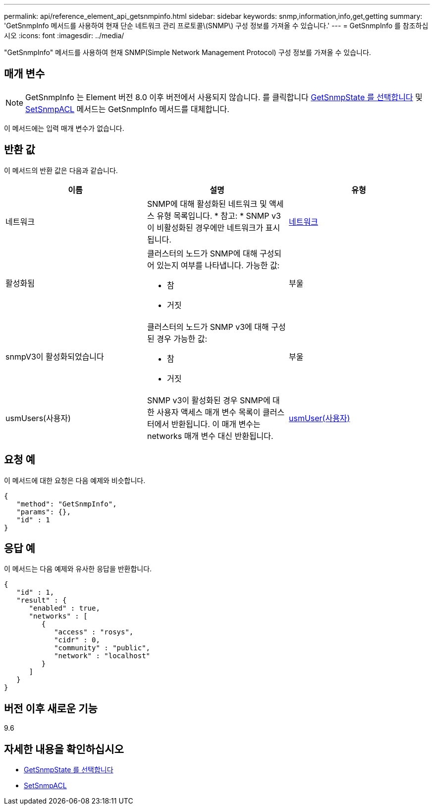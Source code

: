 ---
permalink: api/reference_element_api_getsnmpinfo.html 
sidebar: sidebar 
keywords: snmp,information,info,get,getting 
summary: 'GetSnmpInfo 메서드를 사용하여 현재 단순 네트워크 관리 프로토콜\(SNMP\) 구성 정보를 가져올 수 있습니다.' 
---
= GetSnmpInfo 를 참조하십시오
:icons: font
:imagesdir: ../media/


[role="lead"]
"GetSnmpInfo" 메서드를 사용하여 현재 SNMP(Simple Network Management Protocol) 구성 정보를 가져올 수 있습니다.



== 매개 변수


NOTE: GetSnmpInfo 는 Element 버전 8.0 이후 버전에서 사용되지 않습니다. 를 클릭합니다 xref:reference_element_api_getsnmpstate.adoc[GetSnmpState 를 선택합니다] 및 xref:reference_element_api_setsnmpacl.adoc[SetSnmpACL] 메서드는 GetSnmpInfo 메서드를 대체합니다.

이 메서드에는 입력 매개 변수가 없습니다.



== 반환 값

이 메서드의 반환 값은 다음과 같습니다.

|===
| 이름 | 설명 | 유형 


 a| 
네트워크
 a| 
SNMP에 대해 활성화된 네트워크 및 액세스 유형 목록입니다. * 참고: * SNMP v3이 비활성화된 경우에만 네트워크가 표시됩니다.
 a| 
xref:reference_element_api_network_snmp.adoc[네트워크]



 a| 
활성화됨
 a| 
클러스터의 노드가 SNMP에 대해 구성되어 있는지 여부를 나타냅니다. 가능한 값:

* 참
* 거짓

 a| 
부울



 a| 
snmpV3이 활성화되었습니다
 a| 
클러스터의 노드가 SNMP v3에 대해 구성된 경우 가능한 값:

* 참
* 거짓

 a| 
부울



 a| 
usmUsers(사용자)
 a| 
SNMP v3이 활성화된 경우 SNMP에 대한 사용자 액세스 매개 변수 목록이 클러스터에서 반환됩니다. 이 매개 변수는 networks 매개 변수 대신 반환됩니다.
 a| 
xref:reference_element_api_usmuser.adoc[usmUser(사용자)]

|===


== 요청 예

이 메서드에 대한 요청은 다음 예제와 비슷합니다.

[listing]
----
{
   "method": "GetSnmpInfo",
   "params": {},
   "id" : 1
}
----


== 응답 예

이 메서드는 다음 예제와 유사한 응답을 반환합니다.

[listing]
----
{
   "id" : 1,
   "result" : {
      "enabled" : true,
      "networks" : [
         {
            "access" : "rosys",
            "cidr" : 0,
            "community" : "public",
            "network" : "localhost"
         }
      ]
   }
}
----


== 버전 이후 새로운 기능

9.6



== 자세한 내용을 확인하십시오

* xref:reference_element_api_getsnmpstate.adoc[GetSnmpState 를 선택합니다]
* xref:reference_element_api_setsnmpacl.adoc[SetSnmpACL]

